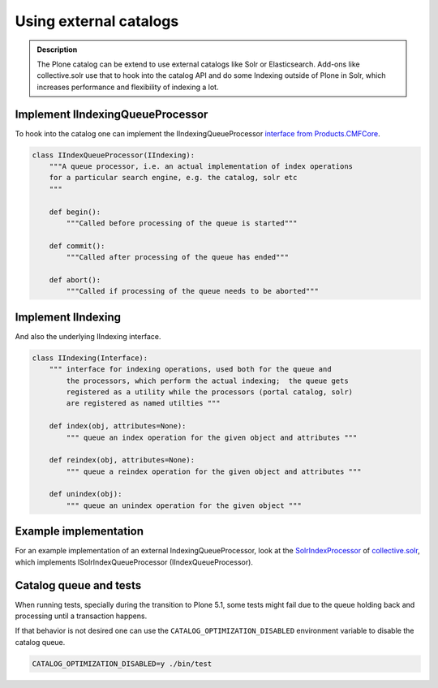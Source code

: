 =======================
Using external catalogs
=======================

.. admonition:: Description

    The Plone catalog can be extend to use external catalogs like Solr or Elasticsearch.
    Add-ons like collective.solr use that to hook into the catalog API and do some Indexing outside of Plone in Solr,
    which increases performance and flexibility of indexing a lot.


Implement IIndexingQueueProcessor
---------------------------------

To hook into the catalog one can implement the IIndexingQueueProcessor
`interface from Products.CMFCore <https://github.com/zopefoundation/Products.CMFCore/blob/master/Products/CMFCore/interfaces/_tools.py>`_.


.. versionadded:: 5.1
   For Plone versions **before 5.1** you need to use the
   `interfaces from collective.indexing <https://github.com/plone/collective.indexing/blob/master/src/collective/indexing/interfaces.py>`_ package!


.. code-block:: python

    class IIndexQueueProcessor(IIndexing):
        """A queue processor, i.e. an actual implementation of index operations
        for a particular search engine, e.g. the catalog, solr etc
        """

        def begin():
            """Called before processing of the queue is started"""

        def commit():
            """Called after processing of the queue has ended"""

        def abort():
            """Called if processing of the queue needs to be aborted"""


Implement IIndexing
-------------------

And also the underlying IIndexing interface.

.. code-block:: python

    class IIndexing(Interface):
        """ interface for indexing operations, used both for the queue and
            the processors, which perform the actual indexing;  the queue gets
            registered as a utility while the processors (portal catalog, solr)
            are registered as named utilties """

        def index(obj, attributes=None):
            """ queue an index operation for the given object and attributes """

        def reindex(obj, attributes=None):
            """ queue a reindex operation for the given object and attributes """

        def unindex(obj):
            """ queue an unindex operation for the given object """

Example implementation
----------------------

For an example implementation of an external IndexingQueueProcessor,
look at the `SolrIndexProcessor <https://github.com/collective/collective.solr/blob/master/src/collective/solr/indexer.py>`_ of
`collective.solr <https://github.com/collective/collective.solr/>`_, which implements ISolrIndexQueueProcessor (IIndexQueueProcessor).

Catalog queue and tests
-----------------------

When running tests,
specially during the transition to Plone 5.1,
some tests might fail due to the queue holding back and processing until a transaction happens.

If that behavior is not desired one can use the ``CATALOG_OPTIMIZATION_DISABLED`` environment variable to disable the catalog queue.

.. code-block:: shell

    CATALOG_OPTIMIZATION_DISABLED=y ./bin/test
